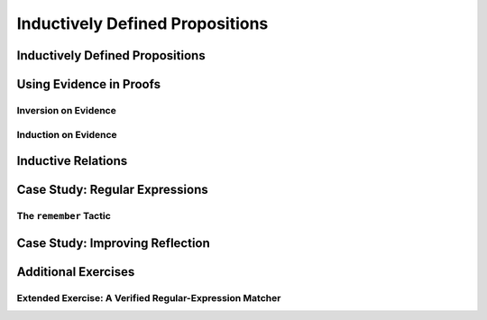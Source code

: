 ================================================================================
Inductively Defined Propositions
================================================================================

Inductively Defined Propositions
================================================================================

Using Evidence in Proofs
================================================================================

Inversion on Evidence
--------------------------------------------------------------------------------

Induction on Evidence
--------------------------------------------------------------------------------

Inductive Relations
================================================================================

Case Study: Regular Expressions
================================================================================

The ``remember`` Tactic
--------------------------------------------------------------------------------

Case Study: Improving Reflection
================================================================================

Additional Exercises
================================================================================

Extended Exercise: A Verified Regular-Expression Matcher
--------------------------------------------------------------------------------